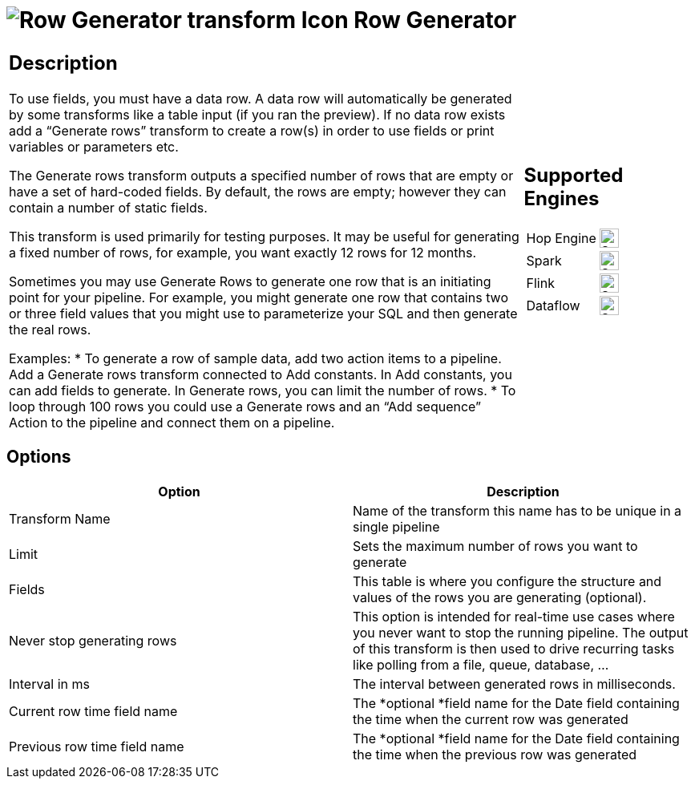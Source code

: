 ////
Licensed to the Apache Software Foundation (ASF) under one
or more contributor license agreements.  See the NOTICE file
distributed with this work for additional information
regarding copyright ownership.  The ASF licenses this file
to you under the Apache License, Version 2.0 (the
"License"); you may not use this file except in compliance
with the License.  You may obtain a copy of the License at
  http://www.apache.org/licenses/LICENSE-2.0
Unless required by applicable law or agreed to in writing,
software distributed under the License is distributed on an
"AS IS" BASIS, WITHOUT WARRANTIES OR CONDITIONS OF ANY
KIND, either express or implied.  See the License for the
specific language governing permissions and limitations
under the License.
////
:documentationPath: /pipeline/transforms/
:language: en_US
:description: The Row Generator transform outputs a specified number of rows that are empty or have a set of hard-coded fields.

= image:transforms/icons/rowgenerator.svg[Row Generator transform Icon, role="image-doc-icon"] Row Generator

[%noheader,cols="3a,1a", role="table-no-borders" ]
|===
|
== Description
To use fields, you must have a data row. A data row will automatically be generated by some transforms like a table input (if you ran the preview). If no data row exists add a “Generate rows” transform to create a row(s) in order to use fields or print variables or parameters etc.

The Generate rows transform outputs a specified number of rows that are empty or have a set of hard-coded fields. By default, the rows are empty; however they can contain a number of static fields.

This transform is used primarily for testing purposes. It may be useful for generating a fixed number of rows, for example, you want exactly 12 rows for 12 months.

Sometimes you may use Generate Rows to generate one row that is an initiating point for your pipeline. For example, you might generate one row that contains two or three field values that you might use to parameterize your SQL and then generate the real rows.

Examples:
* To generate a row of sample data, add two action items to a pipeline. Add a Generate rows transform connected to Add constants.  In Add constants, you can add fields to generate. In Generate rows, you can limit the number of rows.
* To loop through 100 rows you could use a Generate rows and an “Add sequence” Action to the pipeline and connect them on a pipeline.

|
== Supported Engines
[%noheader,cols="2,1a",frame=none, role="table-supported-engines"]
!===
!Hop Engine! image:check_mark.svg[Supported, 24]
!Spark! image:check_mark.svg[Supported, 24]
!Flink! image:check_mark.svg[Supported, 24]
!Dataflow! image:check_mark.svg[Supported, 24]
!===
|===

== Options

[options="header"]
|===
|Option|Description
|Transform Name|Name of the transform this name has to be unique in a single pipeline
|Limit|Sets the maximum number of rows you want to generate
|Fields|This table is where you configure the structure and values of the rows you are generating (optional).
|Never stop generating rows|This option is intended for real-time use cases where you never want to stop the running pipeline.
The output of this transform is then used to drive recurring tasks like polling from a file, queue, database, ...
|Interval in ms|The interval between generated rows in milliseconds.
|Current row time field name|The *optional *field name for the Date field containing the time when the current row was generated
|Previous row time field name|The *optional *field name for the Date field containing the time when the previous row was generated
|===
